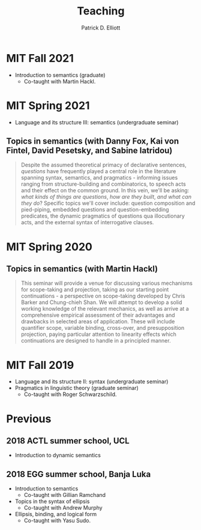 #+title: Teaching
#+author: Patrick D. Elliott

* MIT Fall 2021

- Introduction to semantics (graduate)
  * Co-taught with Martin Hackl.

* MIT Spring 2021

- Language and its structure III: semantics (undergraduate seminar)

** Topics in semantics (with Danny Fox, Kai von Fintel, David Pesetsky, and Sabine Iatridou)

#+begin_quote
Despite the assumed theoretical primacy of declarative sentences, /questions/ have frequently played a central role in the literature spanning syntax, semantics, and pragmatics - informing issues ranging from structure-building and combinatorics, to speech acts and their effect on the common ground. In this vein, we'll be asking: /what kinds of things are questions/, /how are they built/, /and what can they do/? Specific topics we'll cover include: question composition and pied-piping, embedded questions and question-embedding predicates, the dynamic pragmatics of questions qua illocutionary acts, and the external syntax of interrogative clauses.
#+end_quote



* MIT Spring 2020

** Topics in semantics (with Martin Hackl)

#+begin_quote
This seminar will provide a venue for discussing various mechanisms for scope-taking and projection, taking as our starting point continuations - a perspective on scope-taking developed by Chris Barker and Chung-chieh Shan. We will attempt to develop a solid working knowledge of the relevant mechanics, as well as arrive at a comprehensive empirical assessment of their advantages and drawbacks in selected areas of application. These will include quantifier scope, variable binding, cross-over, and presupposition projection, paying particular attention to linearity effects which continuations are designed to handle in a principled manner.
#+end_quote

* MIT Fall 2019

- Language and its structure II: syntax (undergraduate seminar)
- Pragmatics in linguistic theory (graduate seminar)
  * Co-taught with Roger Schwarzschild.
  
* Previous

** 2018 ACTL summer school, UCL

- Introduction to dynamic semantics
  
** 2018 EGG summer school, Banja Luka

- Introduction to semantics
  * Co-taught with Gillian Ramchand
- Topics in the syntax of ellipsis
  * Co-taught with Andrew Murphy
- Ellipsis, binding, and logical form
  * Co-taught with Yasu Sudo.


